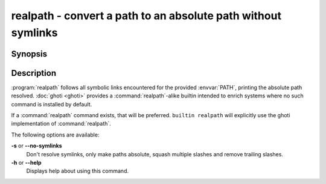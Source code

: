 .. _cmd-realpath:
.. program::realpath

realpath - convert a path to an absolute path without symlinks
==============================================================

Synopsis
--------

.. synopsis::

    realpath [OPTIONS] PATH

Description
-----------

.. only:: builder_man

          NOTE: This page documents the ghoti builtin ``realpath``.
          To see the documentation on the ``realpath`` command you might have,
          use ``command man realpath``.

:program:`realpath` follows all symbolic links encountered for the provided :envvar:`PATH`, printing the absolute path resolved. :doc:`ghoti <ghoti>` provides a :command:`realpath`-alike builtin intended to enrich systems where no such command is installed by default.

If a :command:`realpath` command exists, that will be preferred.
``builtin realpath`` will explicitly use the ghoti implementation of :command:`realpath`.

The following options are available:

**-s** or **--no-symlinks**
    Don't resolve symlinks, only make paths absolute, squash multiple slashes and remove trailing slashes.

**-h** or **--help**
    Displays help about using this command.
